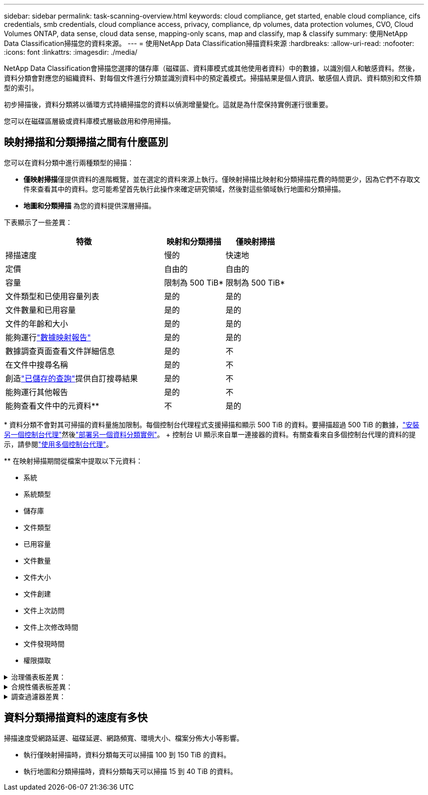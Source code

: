 ---
sidebar: sidebar 
permalink: task-scanning-overview.html 
keywords: cloud compliance, get started, enable cloud compliance, cifs credentials, smb credentials, cloud compliance access, privacy, compliance, dp volumes, data protection volumes, CVO, Cloud Volumes ONTAP, data sense, cloud data sense, mapping-only scans, map and classify, map & classify 
summary: 使用NetApp Data Classification掃描您的資料來源。 
---
= 使用NetApp Data Classification掃描資料來源
:hardbreaks:
:allow-uri-read: 
:nofooter: 
:icons: font
:linkattrs: 
:imagesdir: ./media/


[role="lead"]
NetApp Data Classification會掃描您選擇的儲存庫（磁碟區、資料庫模式或其他使用者資料）中的數據，以識別個人和敏感資料。然後，資料分類會對應您的組織資料、對每個文件進行分類並識別資料中的預定義模式。掃描結果是個人資訊、敏感個人資訊、資料類別和文件類型的索引。

初步掃描後，資料分類將以循環方式持續掃描您的資料以偵測增量變化。這就是為什麼保持實例運行很重要。

您可以在磁碟區層級或資料庫模式層級啟用和停用掃描。



== 映射掃描和分類掃描之間有什麼區別

您可以在資料分類中進行兩種類型的掃描：

* **僅映射掃描**僅提供資料的進階概覽，並在選定的資料來源上執行。僅映射掃描比映射和分類掃描花費的時間更少，因為它們不存取文件來查看其中的資料。您可能希望首先執行此操作來確定研究領域，然後對這些領域執行地圖和分類掃描。
* **地圖和分類掃描** 為您的資料提供深層掃描。


下表顯示了一些差異：

[cols="47,18,18"]
|===
| 特徵 | 映射和分類掃描 | 僅映射掃描 


| 掃描速度 | 慢的 | 快速地 


| 定價 | 自由的 | 自由的 


| 容量 | 限制為 500 TiB* | 限制為 500 TiB* 


| 文件類型和已使用容量列表 | 是的 | 是的 


| 文件數量和已用容量 | 是的 | 是的 


| 文件的年齡和大小 | 是的 | 是的 


| 能夠運行link:task-controlling-governance-data.html["數據映射報告"] | 是的 | 是的 


| 數據調查頁面查看文件詳細信息 | 是的 | 不 


| 在文件中搜尋名稱 | 是的 | 不 


| 創造link:task-using-policies.html["已儲存的查詢"]提供自訂搜尋結果 | 是的 | 不 


| 能夠運行其他報告 | 是的 | 不 


| 能夠查看文件中的元資料** | 不 | 是的 
|===
{asterisk} 資料分類不會對其可掃描的資料量施加限制。每個控制台代理程式支援掃描和顯示 500 TiB 的資料。要掃描超過 500 TiB 的數據，link:https://docs.netapp.com/us-en/console-setup-admin/concept-connectors.html#connector-installation["安裝另一個控制台代理"^]然後link:task-deploy-overview.html["部署另一個資料分類實例"]。 + 控制台 UI 顯示來自單一連接器的資料。有關查看來自多個控制台代理的資料的提示，請參閱link:https://docs.netapp.com/us-en/console-setup-admin/task-manage-multiple-connectors.html#switch-between-connectors["使用多個控制台代理"^]。

{asterisk}{asterisk} 在映射掃描期間從檔案中提取以下元資料：

* 系統
* 系統類型
* 儲存庫
* 文件類型
* 已用容量
* 文件數量
* 文件大小
* 文件創建
* 文件上次訪問
* 文件上次修改時間
* 文件發現時間
* 權限擷取


.治理儀表板差異：
[%collapsible]
====
[cols="40,25,25"]
|===
| 特徵 | 地圖和分類 | 地圖 


| 過時的數據 | 是的 | 是的 


| 非業務數據 | 是的 | 是的 


| 重複文件 | 是的 | 是的 


| 預定義已儲存的查詢 | 是的 | 不 


| 預設儲存的查詢 | 是的 | 是的 


| DDA 報告 | 是的 | 是的 


| 地圖報告 | 是的 | 是的 


| 靈敏度等級檢測 | 是的 | 不 


| 具有廣泛權限的敏感數據 | 是的 | 不 


| 開放權限 | 是的 | 是的 


| 數據時代 | 是的 | 是的 


| 數據大小 | 是的 | 是的 


| 類別 | 是的 | 不 


| 文件類型 | 是的 | 是的 
|===
====
.合規性儀表板差異：
[%collapsible]
====
[cols="40,25,25"]
|===
| 特徵 | 地圖和分類 | 地圖 


| 個人資訊 | 是的 | 不 


| 敏感個人資訊 | 是的 | 不 


| 隱私風險評估報告 | 是的 | 不 


| HIPAA 報告 | 是的 | 不 


| PCI DSS 報告 | 是的 | 不 
|===
====
.調查過濾器差異：
[%collapsible]
====
[cols="40,25,25"]
|===
| 特徵 | 地圖和分類 | 地圖 


| 已儲存的查詢 | 是的 | 是的 


| 系統類型 | 是的 | 是的 


| 系統 | 是的 | 是的 


| 儲存庫 | 是的 | 是的 


| 文件類型 | 是的 | 是的 


| 文件大小 | 是的 | 是的 


| 創建時間 | 是的 | 是的 


| 發現時間 | 是的 | 是的 


| 上次修改時間 | 是的 | 是的 


| 上次訪問 | 是的 | 是的 


| 開放權限 | 是的 | 是的 


| 檔案目錄路徑 | 是的 | 是的 


| 類別 | 是的 | 不 


| 敏感度等級 | 是的 | 不 


| 識別符數量 | 是的 | 不 


| 個人資料 | 是的 | 不 


| 敏感個人數據 | 是的 | 不 


| 資料主體 | 是的 | 不 


| 重複項 | 是的 | 是的 


| 分類狀態 | 是的 | 狀態始終為“見解有限” 


| 掃描分析事件 | 是的 | 是的 


| 文件哈希 | 是的 | 是的 


| 有存取權限的使用者數 | 是的 | 是的 


| 使用者/群組權限 | 是的 | 是的 


| 文件所有者 | 是的 | 是的 


| 目錄類型 | 是的 | 是的 
|===
====


== 資料分類掃描資料的速度有多快

掃描速度受網路延遲、磁碟延遲、網路頻寬、環境大小、檔案分佈大小等影響。

* 執行僅映射掃描時，資料分類每天可以掃描 100 到 150 TiB 的資料。
* 執行地圖和分類掃描時，資料分類每天可以掃描 15 到 40 TiB 的資料。


